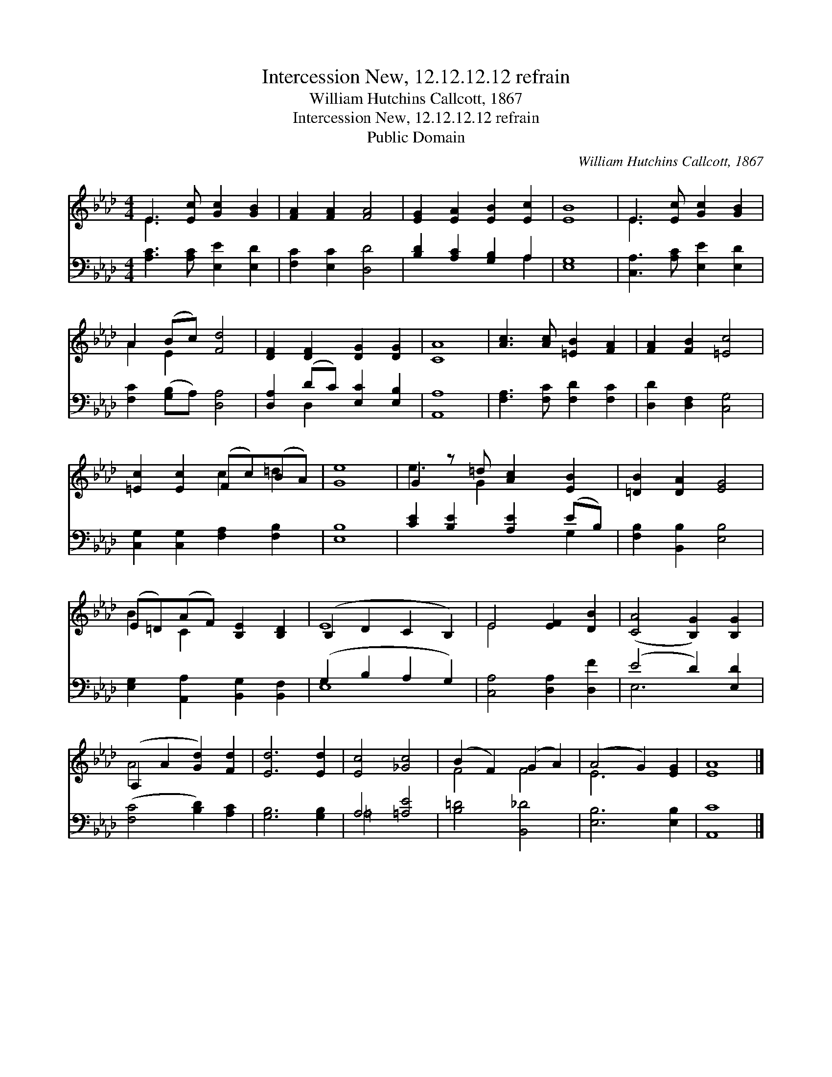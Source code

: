 X:1
T:Intercession New, 12.12.12.12 refrain
T:William Hutchins Callcott, 1867
T:Intercession New, 12.12.12.12 refrain
T:Public Domain
C:William Hutchins Callcott, 1867
Z:Public Domain
%%score ( 1 2 ) ( 3 4 )
L:1/8
M:4/4
K:Ab
V:1 treble 
V:2 treble 
V:3 bass 
V:4 bass 
V:1
 E3 [Ec] [Gc]2 [GB]2 | [FA]2 [FA]2 [FA]4 | [EG]2 [EA]2 [EB]2 [Ec]2 | [EB]8 | E3 [Ec] [Gc]2 [GB]2 | %5
 A2 (Bc) [Fd]4 | [DF]2 [DF]2 [DG]2 [DG]2 | [CA]8 | [Ac]3 [Ac] [=EB]2 [FA]2 | [FA]2 [FB]2 [=Ec]4 | %10
 [=Ec]2 [Ec]2 (Fc)(BA) | [Ge]8 | G2 z =d [Ac]2 [EB]2 | [=DB]2 [DA]2 [EG]4 | %14
 (E=D)(AF) [B,E]2 [B,D]2 | (B,2 D2 C2 B,2) | E4 [EF]2 [DB]2 | ([CA]4 [B,G]2) [B,G]2 | %18
 (A,2 A2 [Gd]2) [Fd]2 | [Ed]6 [Ed]2 | [Ec]4 [_Gc]4 | (B2 F2) (G2 A2) | (A4 G2) [EG]2 | [EA]8 |] %24
V:2
 E3 x5 | x8 | x8 | x8 | E3 x5 | A2 E2 x4 | x8 | x8 | x8 | x8 | x4 c2 =d2 | x8 | e3 G2 x3 | x8 | %14
 B2 C2 x4 | E8 | E4 x4 | x8 | A4 x4 | x8 | x8 | F4 F4 | E6 x2 | x8 |] %24
V:3
 [A,C]3 [A,C] [E,E]2 [E,D]2 | [F,C]2 [E,C]2 [D,D]4 | [B,D]2 [A,C]2 [G,B,]2 A,2 | [E,G,]8 | %4
 [C,A,]3 [A,C] [E,E]2 [E,D]2 | [F,C]2 ([G,B,]A,) [D,A,]4 | [D,A,]2 (DC) [E,C]2 [E,B,]2 | [A,,A,]8 | %8
 [F,A,]3 [F,C] [F,D]2 [F,C]2 | [D,D]2 [D,F,]2 [C,G,]4 | [C,G,]2 [C,G,]2 [F,A,]2 [F,B,]2 | [E,B,]8 | %12
 [CE]2 [B,E]2 [A,E]2 (EB,) | [F,B,]2 [B,,B,]2 [E,B,]4 | [E,G,]2 [A,,A,]2 [B,,G,]2 [B,,F,]2 | %15
 (G,2 B,2 A,2 G,2) | [C,A,]4 [D,A,]2 [D,F]2 | (E4 D2) [E,D]2 | ([F,C]4 [B,D]2) [A,C]2 | %19
 [G,B,]6 [G,B,]2 | A,4 [=A,E]4 | [B,=D]4 [B,,_D]4 | [E,B,]6 [E,B,]2 | [A,,C]8 |] %24
V:4
 x8 | x8 | x6 A,2 | x8 | x8 | x8 | x2 D,2 x4 | x8 | x8 | x8 | x8 | x8 | x6 G,2 | x8 | x8 | E,8 | %16
 x8 | E,6 x2 | x8 | x8 | =A,4 x4 | x8 | x8 | x8 |] %24

